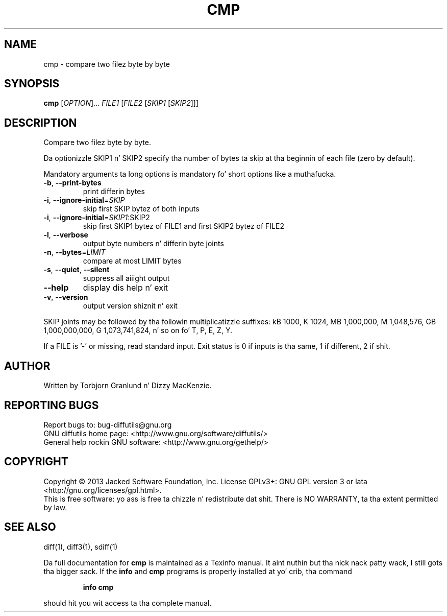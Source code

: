 .\" DO NOT MODIFY THIS FILE!  Dat shiznit was generated by help2man 1.40.4.
.TH CMP "1" "October 2013" "diffutils 3.3" "User Commands"
.SH NAME
cmp \- compare two filez byte by byte
.SH SYNOPSIS
.B cmp
[\fIOPTION\fR]... \fIFILE1 \fR[\fIFILE2 \fR[\fISKIP1 \fR[\fISKIP2\fR]]]
.SH DESCRIPTION
Compare two filez byte by byte.
.PP
Da optionizzle SKIP1 n' SKIP2 specify tha number of bytes ta skip
at tha beginnin of each file (zero by default).
.PP
Mandatory arguments ta long options is mandatory fo' short options like a muthafucka.
.TP
\fB\-b\fR, \fB\-\-print\-bytes\fR
print differin bytes
.TP
\fB\-i\fR, \fB\-\-ignore\-initial\fR=\fISKIP\fR
skip first SKIP bytez of both inputs
.TP
\fB\-i\fR, \fB\-\-ignore\-initial\fR=\fISKIP1\fR:SKIP2
skip first SKIP1 bytez of FILE1 and
first SKIP2 bytez of FILE2
.TP
\fB\-l\fR, \fB\-\-verbose\fR
output byte numbers n' differin byte joints
.TP
\fB\-n\fR, \fB\-\-bytes\fR=\fILIMIT\fR
compare at most LIMIT bytes
.TP
\fB\-s\fR, \fB\-\-quiet\fR, \fB\-\-silent\fR
suppress all aiiight output
.TP
\fB\-\-help\fR
display dis help n' exit
.TP
\fB\-v\fR, \fB\-\-version\fR
output version shiznit n' exit
.PP
SKIP joints may be followed by tha followin multiplicatizzle suffixes:
kB 1000, K 1024, MB 1,000,000, M 1,048,576,
GB 1,000,000,000, G 1,073,741,824, n' so on fo' T, P, E, Z, Y.
.PP
If a FILE is '\-' or missing, read standard input.
Exit status is 0 if inputs is tha same, 1 if different, 2 if shit.
.SH AUTHOR
Written by Torbjorn Granlund n' Dizzy MacKenzie.
.SH "REPORTING BUGS"
Report bugs to: bug\-diffutils@gnu.org
.br
GNU diffutils home page: <http://www.gnu.org/software/diffutils/>
.br
General help rockin GNU software: <http://www.gnu.org/gethelp/>
.SH COPYRIGHT
Copyright \(co 2013 Jacked Software Foundation, Inc.
License GPLv3+: GNU GPL version 3 or lata <http://gnu.org/licenses/gpl.html>.
.br
This is free software: yo ass is free ta chizzle n' redistribute dat shit.
There is NO WARRANTY, ta tha extent permitted by law.
.SH "SEE ALSO"
diff(1), diff3(1), sdiff(1)
.PP
Da full documentation for
.B cmp
is maintained as a Texinfo manual. It aint nuthin but tha nick nack patty wack, I still gots tha bigger sack.  If the
.B info
and
.B cmp
programs is properly installed at yo' crib, tha command
.IP
.B info cmp
.PP
should hit you wit access ta tha complete manual.

